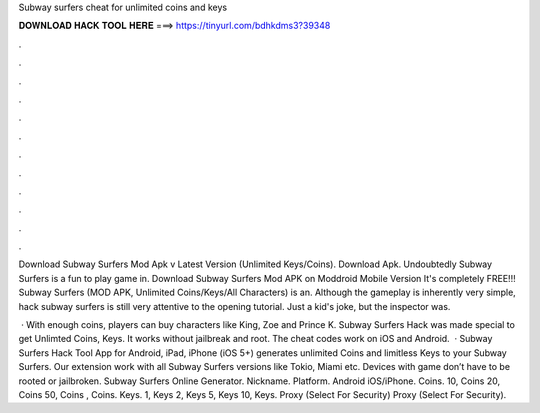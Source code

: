 Subway surfers cheat for unlimited coins and keys



𝐃𝐎𝐖𝐍𝐋𝐎𝐀𝐃 𝐇𝐀𝐂𝐊 𝐓𝐎𝐎𝐋 𝐇𝐄𝐑𝐄 ===> https://tinyurl.com/bdhkdms3?39348



.



.



.



.



.



.



.



.



.



.



.



.

Download Subway Surfers Mod Apk v Latest Version (Unlimited Keys/Coins). Download Apk. Undoubtedly Subway Surfers is a fun to play game in. Download Subway Surfers Mod APK on Moddroid Mobile Version It's completely FREE!!! Subway Surfers (MOD APK, Unlimited Coins/Keys/All Characters) is an. Although the gameplay is inherently very simple, hack subway surfers is still very attentive to the opening tutorial. Just a kid's joke, but the inspector was.

 · With enough coins, players can buy characters like King, Zoe and Prince K. Subway Surfers Hack was made special to get Unlimted Coins, Keys. It works without jailbreak and root. The cheat codes work on iOS and Android.  · Subway Surfers Hack Tool App for Android, iPad, iPhone (iOS 5+) generates unlimited Coins and limitless Keys to your Subway Surfers. Our extension work with all Subway Surfers versions like Tokio, Miami etc. Devices with game don’t have to be rooted or jailbroken. Subway Surfers Online Generator. Nickname. Platform. Android iOS/iPhone. Coins. 10, Coins 20, Coins 50, Coins , Coins. Keys. 1, Keys 2, Keys 5, Keys 10, Keys. Proxy (Select For Security) Proxy (Select For Security).
